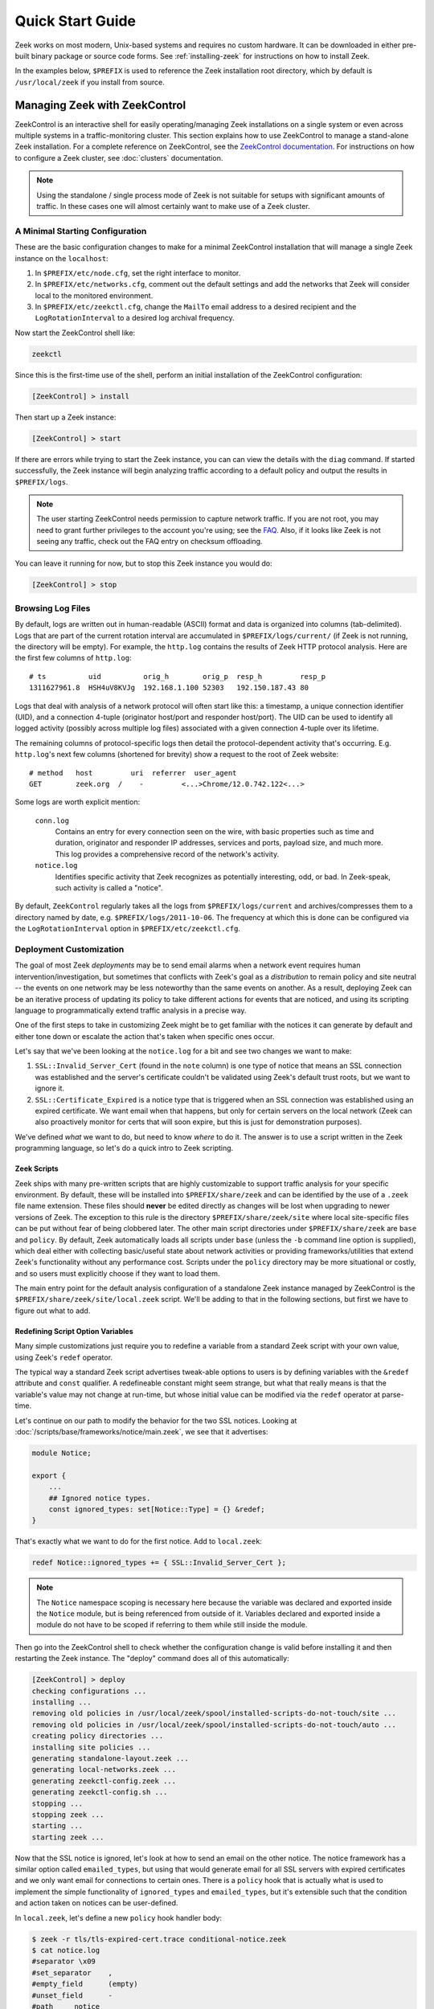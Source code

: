 .. TODO: port/sync google doc

.. _ZeekControl documentation: https://github.com/zeek/zeekctl
.. _FAQ: https://www.zeek.org/documentation/faq.html

.. _quickstart:

=================
Quick Start Guide
=================

Zeek works on most modern, Unix-based systems and requires no custom
hardware.  It can be downloaded in either pre-built binary package or
source code forms.  See :ref:`installing-zeek` for instructions on how to
install Zeek. 

In the examples below, ``$PREFIX`` is used to reference the Zeek
installation root directory, which by default is ``/usr/local/zeek`` if
you install from source. 

Managing Zeek with ZeekControl
==============================

ZeekControl is an interactive shell for easily operating/managing Zeek
installations on a single system or even across multiple systems in a
traffic-monitoring cluster.  This section explains how to use ZeekControl
to manage a stand-alone Zeek installation.  For a complete reference on
ZeekControl, see the `ZeekControl documentation`_.
For instructions on how to configure a Zeek cluster,
see :doc:`clusters` documentation.

.. note:: Using the standalone / single process mode of Zeek is not
          suitable for setups with significant amounts of traffic. In
          these cases one will almost certainly want to make use of a
          Zeek cluster.

A Minimal Starting Configuration
--------------------------------

These are the basic configuration changes to make for a minimal ZeekControl
installation that will manage a single Zeek instance on the ``localhost``:

1) In ``$PREFIX/etc/node.cfg``, set the right interface to monitor.
2) In ``$PREFIX/etc/networks.cfg``, comment out the default settings and add
   the networks that Zeek will consider local to the monitored environment.
3) In ``$PREFIX/etc/zeekctl.cfg``, change the ``MailTo`` email address to a
   desired recipient and the ``LogRotationInterval`` to a desired log
   archival frequency.

Now start the ZeekControl shell like:

.. code-block:: console

   zeekctl

Since this is the first-time use of the shell, perform an initial installation
of the ZeekControl configuration:

.. code-block:: console

   [ZeekControl] > install

Then start up a Zeek instance:

.. code-block:: console

   [ZeekControl] > start

If there are errors while trying to start the Zeek instance, you can
can view the details with the ``diag`` command.  If started successfully,
the Zeek instance will begin analyzing traffic according to a default
policy and output the results in ``$PREFIX/logs``.

.. note:: The user starting ZeekControl needs permission to capture
   network traffic. If you are not root, you may need to grant further
   privileges to the account you're using; see the FAQ_.  Also, if it
   looks like Zeek is not seeing any traffic, check out the FAQ entry on
   checksum offloading.

You can leave it running for now, but to stop this Zeek instance you would do:

.. code-block:: console

   [ZeekControl] > stop

Browsing Log Files
------------------

By default, logs are written out in human-readable (ASCII) format and
data is organized into columns (tab-delimited). Logs that are part of
the current rotation interval are accumulated in
``$PREFIX/logs/current/`` (if Zeek is not running, the directory will
be empty). For example, the ``http.log`` contains the results of Zeek
HTTP protocol analysis. Here are the first few columns of
``http.log``::

    # ts          uid          orig_h        orig_p  resp_h         resp_p
    1311627961.8  HSH4uV8KVJg  192.168.1.100 52303   192.150.187.43 80

Logs that deal with analysis of a network protocol will often start like this:
a timestamp, a unique connection identifier (UID), and a connection 4-tuple
(originator host/port and responder host/port).  The UID can be used to
identify all logged activity (possibly across multiple log files) associated
with a given connection 4-tuple over its lifetime.

The remaining columns of protocol-specific logs then detail the
protocol-dependent activity that's occurring.  E.g. ``http.log``'s next few
columns (shortened for brevity) show a request to the root of Zeek website::

    # method   host         uri  referrer  user_agent
    GET        zeek.org  /    -         <...>Chrome/12.0.742.122<...>

Some logs are worth explicit mention:

    ``conn.log``
        Contains an entry for every connection seen on the wire, with
        basic properties such as time and duration, originator and
        responder IP addresses, services and ports, payload size, and
        much more. This log provides a comprehensive record of the
        network's activity.

    ``notice.log``
        Identifies specific activity that Zeek recognizes as
        potentially interesting, odd, or bad. In Zeek-speak, such
        activity is called a "notice".

By default, ``ZeekControl`` regularly takes all the logs from
``$PREFIX/logs/current`` and archives/compresses them to a directory
named by date, e.g. ``$PREFIX/logs/2011-10-06``.  The frequency at
which this is done can be configured via the ``LogRotationInterval``
option in ``$PREFIX/etc/zeekctl.cfg``.

Deployment Customization
------------------------

The goal of most Zeek *deployments* may be to send email alarms when a network
event requires human intervention/investigation, but sometimes that conflicts
with Zeek's goal as a *distribution* to remain policy and site neutral -- the
events on one network may be less noteworthy than the same events on another.
As a result, deploying Zeek can be an iterative process of
updating its policy to take different actions for events that are noticed, and
using its scripting language to programmatically extend traffic analysis
in a precise way.

One of the first steps to take in customizing Zeek might be to get familiar
with the notices it can generate by default and either tone down or escalate
the action that's taken when specific ones occur.

Let's say that we've been looking at the ``notice.log`` for a bit and see two
changes we want to make:

1) ``SSL::Invalid_Server_Cert`` (found in the ``note`` column) is one type of
   notice that means an SSL connection was established and the server's
   certificate couldn't be validated using Zeek's default trust roots, but
   we want to ignore it.
2) ``SSL::Certificate_Expired`` is a notice type that is triggered when
   an SSL connection was established using an expired certificate.  We
   want email when that happens, but only for certain servers on the
   local network (Zeek can also proactively monitor for certs that will
   soon expire, but this is just for demonstration purposes).

We've defined *what* we want to do, but need to know *where* to do it.
The answer is to use a script written in the Zeek programming language, so
let's do a quick intro to Zeek scripting.

Zeek Scripts
~~~~~~~~~~~~

Zeek ships with many pre-written scripts that are highly customizable
to support traffic analysis for your specific environment.  By
default, these will be installed into ``$PREFIX/share/zeek`` and can be
identified by the use of a ``.zeek`` file name extension.  These files
should **never** be edited directly as changes will be lost when
upgrading to newer versions of Zeek.  The exception to this rule is the
directory ``$PREFIX/share/zeek/site`` where local site-specific files
can be put without fear of being clobbered later. The other main
script directories under ``$PREFIX/share/zeek`` are ``base`` and
``policy``.  By default, Zeek automatically loads all scripts under
``base`` (unless the ``-b`` command line option is supplied), which
deal either with collecting basic/useful state about network
activities or providing frameworks/utilities that extend Zeek's
functionality without any performance cost.  Scripts under the
``policy`` directory may be more situational or costly, and so users
must explicitly choose if they want to load them.

The main entry point for the default analysis configuration of a standalone
Zeek instance managed by ZeekControl is the ``$PREFIX/share/zeek/site/local.zeek``
script.  We'll be adding to that in the following sections, but first
we have to figure out what to add.

Redefining Script Option Variables
~~~~~~~~~~~~~~~~~~~~~~~~~~~~~~~~~~

Many simple customizations just require you to redefine a variable
from a standard Zeek script with your own value, using Zeek's ``redef``
operator.

The typical way a standard Zeek script advertises tweak-able options to users
is by defining variables with the ``&redef`` attribute and ``const`` qualifier. 
A redefineable constant might seem strange, but what that really means is that
the variable's value may not change at run-time, but whose initial value can be
modified via the ``redef`` operator at parse-time.

Let's continue on our path to modify the behavior for the two SSL
notices.  Looking at :doc:`/scripts/base/frameworks/notice/main.zeek`,
we see that it advertises:

.. code-block:: zeek

    module Notice;

    export {
        ...
        ## Ignored notice types.
        const ignored_types: set[Notice::Type] = {} &redef;
    }

That's exactly what we want to do for the first notice.  Add to ``local.zeek``:

.. code-block:: zeek

    redef Notice::ignored_types += { SSL::Invalid_Server_Cert };

.. note:: The ``Notice`` namespace scoping is necessary here because the
   variable was declared and exported inside the ``Notice`` module, but is
   being referenced from outside of it.  Variables declared and exported
   inside a module do not have to be scoped if referring to them while still
   inside the module.

Then go into the ZeekControl shell to check whether the configuration change
is valid before installing it and then restarting the Zeek instance.  The
"deploy" command does all of this automatically:

.. code-block:: console

   [ZeekControl] > deploy
   checking configurations ...
   installing ...
   removing old policies in /usr/local/zeek/spool/installed-scripts-do-not-touch/site ...
   removing old policies in /usr/local/zeek/spool/installed-scripts-do-not-touch/auto ...
   creating policy directories ...
   installing site policies ...
   generating standalone-layout.zeek ...
   generating local-networks.zeek ...
   generating zeekctl-config.zeek ...
   generating zeekctl-config.sh ...
   stopping ...
   stopping zeek ...
   starting ...
   starting zeek ...

Now that the SSL notice is ignored, let's look at how to send an email
on the other notice.  The notice framework has a similar option called
``emailed_types``, but using that would generate email for all SSL
servers with expired certificates and we only want email for connections
to certain ones.  There is a ``policy`` hook that is actually what is
used to implement the simple functionality of ``ignored_types`` and
``emailed_types``, but it's extensible such that the condition and
action taken on notices can be user-defined.

In ``local.zeek``, let's define a new ``policy`` hook handler body:

.. code-block:: zeek
  :caption: conditional-notice.zeek
  :linenos:

  @load protocols/ssl/expiring-certs

  const watched_servers: set[addr] = {
	  87.98.220.10,
  } &redef;

  # Site::local_nets usually isn't something you need to modify if
  # ZeekControl automatically sets it up from networks.cfg.  It's
  # shown here for completeness.
  redef Site::local_nets += {
	  87.98.0.0/16,
  };

  hook Notice::policy(n: Notice::Info)
	  {
	  if ( n$note != SSL::Certificate_Expired )
		  return;

	  if ( n$id$resp_h !in watched_servers )
		  return;

	  add n$actions[Notice::ACTION_EMAIL];
	  }

.. code-block:: console

   $ zeek -r tls/tls-expired-cert.trace conditional-notice.zeek
   $ cat notice.log
   #separator \x09
   #set_separator    ,
   #empty_field      (empty)
   #unset_field      -
   #path     notice
   #open     2018-12-14-17-36-05
   #fields   ts      uid     id.orig_h       id.orig_p       id.resp_h       id.resp_p       fuid    file_mime_type  file_desc       proto   note    msg     sub     src     dst     p       n       peer_descr      actions suppress_for    dropped remote_location.country_code    remote_location.region  remote_location.city    remote_location.latitude        remote_location.longitude
   #types    time    string  addr    port    addr    port    string  string  string  enum    enum    string  string  addr    addr    port    count   string  set[enum]       interval        bool    string  string  string  double  double
   1394745603.293028 CHhAvVGS1DHFjwGM9       192.168.4.149   60539   87.98.220.10    443     F1fX1R2cDOzbvg17ye      -       -       tcp     SSL::Certificate_Expired        Certificate CN=www.spidh.org,OU=COMODO SSL,OU=Domain Control Validated expired at 2014-03-04-23:59:59.000000000 -       192.168.4.149   87.98.220.10    443     -       -       Notice::ACTION_EMAIL,Notice::ACTION_LOG 86400.000000    F       -       -       -       -       -
   #close    2018-12-14-17-36-05

You'll just have to trust the syntax for now, but what we've done is
first declare our own variable to hold a set of watched addresses,
``watched_servers``; then added a hook handler body to the policy that
will generate an email whenever the notice type is an SSL expired
certificate and the responding host stored inside the ``Info`` record's
connection field is in the set of watched servers.

.. note:: Record field member access is done with the '$' character
   instead of a '.' as might be expected from other languages, in
   order to avoid ambiguity with the built-in address type's use of '.'
   in IPv4 dotted decimal representations.

Remember, to finalize that configuration change perform the ``deploy``
command inside the ZeekControl shell.

.. TODO: keep any stuff below?

..
  Next Steps
  ----------

  By this point, we've learned how to set up the most basic Zeek instance and
  tweak the most basic options.  Here's some suggestions on what to explore next:

  * We only looked at how to change options declared in the notice framework,
    there's many more options to look at in other script packages.
  * Continue reading with :ref:`Using Zeek <using-zeek>` chapter which goes
    into more depth on working with Zeek; then look at
    :ref:`writing-scripts` for learning how to start writing your own
    scripts.
  * Look at the scripts in ``$PREFIX/share/zeek/policy`` for further ones
    you may want to load; you can browse their documentation at the
    :ref:`overview of script packages <script-packages>`.
  * Reading the code of scripts that ship with Zeek is also a great way to gain
    further understanding of the language and how scripts tend to be
    structured.
  * Review the FAQ_.
  * Continue reading below for another mini-tutorial on using Zeek as a standalone
    command-line utility.

Zeek as a Command-Line Utility
==============================

If you prefer not to use ZeekControl (e.g. don't need its automation
and management features), here's how to directly control Zeek for your
analysis activities from the command line for both live traffic and
offline working from traces.

Monitoring Live Traffic
-----------------------

Analyzing live traffic from an interface is simple:

.. code-block:: console

   zeek -i en0 <list of scripts to load>

``en0`` can be replaced by the interface of your choice. A selection
of common base scripts will be loaded by default.

Zeek will output log files into the working directory.

.. note:: The FAQ_ entries about
   capturing as an unprivileged user and checksum offloading are
   particularly relevant at this point.


Reading Packet Capture (pcap) Files
-----------------------------------

Capturing packets from an interface and writing them to a file can be done
like this:

.. code-block:: console

   sudo tcpdump -i en0 -s 0 -w mypackets.trace

Where ``en0`` can be replaced by the correct interface for your system as
shown by e.g. ``ifconfig``. (The ``-s 0`` argument tells it to capture
whole packets; in cases where it's not supported use ``-s 65535`` instead).

After a while of capturing traffic, kill the ``tcpdump`` (with ctrl-c),
and tell Zeek to perform all the default analysis on the capture which primarily includes :

.. code-block:: console

   zeek -r mypackets.trace

Zeek will output log files into the working directory.

If you are interested in more detection, you can again load the ``local``
script that we include as a suggested configuration:

.. code-block:: console

  zeek -r mypackets.trace local

Telling Zeek Which Scripts to Load
----------------------------------

A command-line invocation of Zeek typically looks like:

.. code-block:: console

   zeek <options> <scripts...>

Where the last arguments are the specific policy scripts that this Zeek
instance will load.  These arguments don't have to include the ``.zeek``
file extension, and if the corresponding script resides in the default
search path, then it requires no path qualification.  The following 
directories are included in the default search path for Zeek scripts::
   
   ./
   <prefix>/share/zeek/
   <prefix>/share/zeek/policy/
   <prefix>/share/zeek/site/

These prefix paths can be used to load scripts like this:

.. code-block:: console

   zeek -r mypackets.trace frameworks/files/extract-all-files

This will load the 
``<prefix>/share/zeek/policy/frameworks/files/extract-all-files.zeek`` script which will
cause Zeek to extract all of the files it discovers in the PCAP.

.. note:: If one wants Zeek to be able to load scripts that live outside the
   default directories in Zeek's installation root, the full path to the file(s)
   must be provided.  See the default search path by running ``zeek --help``.

You might notice that a script you load from the command line uses the
``@load`` directive in the Zeek language to declare dependence on other scripts.
This directive is similar to the ``#include`` of C/C++, except the semantics
are, "load this script if it hasn't already been loaded."

Further, a directory of scripts can be specified as
an argument to be loaded as a "package" if it contains a ``__load__.zeek``
script that defines the scripts that are part of the package.

Local site customization
------------------------

There is one script that is installed which is considered "local site 
customization" and is not overwritten when upgrades take place. To use 
the site-specific ``local.zeek`` script, just add it to the command-line (can
also be loaded through scripts with @load):

.. code-block:: console

   zeek -i en0 local

This causes Zeek to load a script that prints a warning about lacking the
``Site::local_nets`` variable being configured. You can supply this
information at the command line like this (supply your "local" subnets
in place of the example subnets):

.. code-block:: console

   zeek -r mypackets.trace local "Site::local_nets += { 1.2.3.0/24, 5.6.7.0/24 }"

When running with Zeekctl, this value is set by configuring the ``networks.cfg``
file.

Running Zeek Without Installing
-------------------------------

For developers that wish to run Zeek directly from the ``build/``
directory (i.e., without performing ``make install``), they will have
to first adjust ``ZEEKPATH`` to look for scripts and
additional files inside the build directory.  Sourcing either
``build/zeek-path-dev.sh`` or ``build/zeek-path-dev.csh`` as appropriate
for the current shell accomplishes this and also augments your
``PATH`` so you can use the Zeek binary directly::

    ./configure
    make
    source build/zeek-path-dev.sh
    zeek <options>

